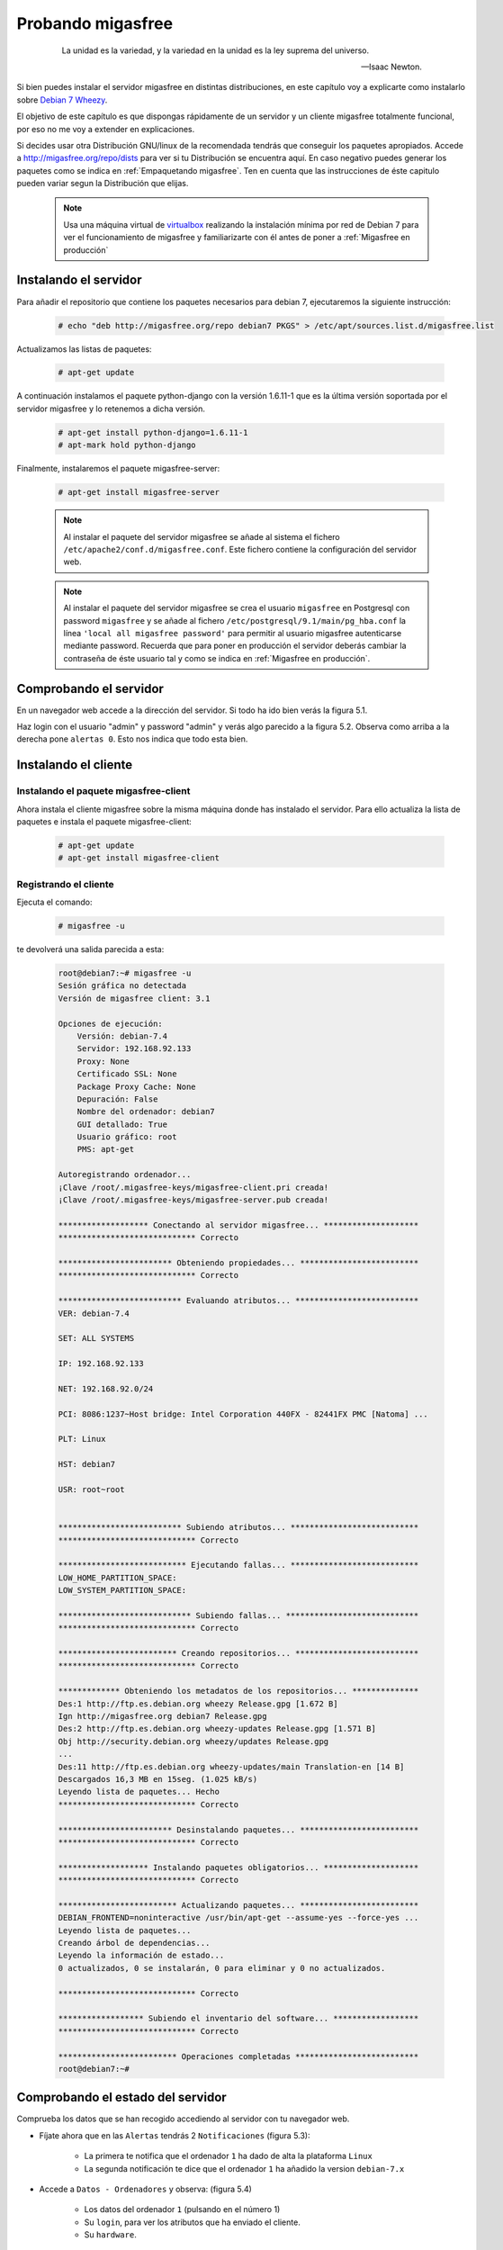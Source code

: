 ==================
Probando migasfree
==================
 .. epigraph::

   La unidad es la variedad, y la variedad en la unidad es la ley
   suprema del universo.

   -- Isaac Newton.

Si bien puedes instalar el servidor migasfree en distintas
distribuciones, en este capítulo voy a explicarte como instalarlo sobre
`Debian 7 Wheezy`__.

__ http://www.debian.org/

El objetivo de este capítulo es que dispongas rápidamente de un servidor
y un cliente migasfree totalmente funcional, por eso no me voy a extender
en explicaciones.

Si decides usar otra Distribución GNU/linux de la recomendada tendrás que
conseguir los paquetes apropiados. Accede a http://migasfree.org/repo/dists__
para ver si tu Distribución se encuentra aquí. En caso negativo puedes
generar los paquetes como se indica en :ref:`Empaquetando migasfree`. Ten en cuenta
que las instrucciones de éste capitulo pueden variar segun la Distribución
que elijas.

__ http://migasfree.org/repo/dists

   .. note::

      Usa una máquina virtual de virtualbox__ realizando la instalación
      mínima por red de Debian 7 para ver el funcionamiento de migasfree
      y familiarizarte con él antes de poner a :ref:`Migasfree en producción`


__ https://www.virtualbox.org/

Instalando el servidor
======================

Para añadir el repositorio que contiene los paquetes necesarios para
debian 7, ejecutaremos la siguiente instrucción:

  .. code-block:: none

    # echo "deb http://migasfree.org/repo debian7 PKGS" > /etc/apt/sources.list.d/migasfree.list

Actualizamos las listas de paquetes:

  .. code-block:: none

    # apt-get update

A continuación instalamos el paquete python-django con la versión 1.6.11-1 que es
la última versión soportada por el servidor migasfree y lo retenemos a dicha versión.

  .. code-block:: none

    # apt-get install python-django=1.6.11-1
    # apt-mark hold python-django


Finalmente, instalaremos el paquete migasfree-server:

  .. code-block:: none

    # apt-get install migasfree-server


  .. note::

      Al instalar el paquete del servidor migasfree se añade al sistema
      el fichero ``/etc/apache2/conf.d/migasfree.conf``. Este fichero
      contiene la configuración del servidor web.


  .. note::

      Al instalar el paquete del servidor migasfree se crea el usuario
      ``migasfree`` en Postgresql con password ``migasfree`` y se añade al
      fichero ``/etc/postgresql/9.1/main/pg_hba.conf`` la línea
      ``'local all migasfree password'`` para permitir al usuario migasfree
      autenticarse mediante password. Recuerda que para poner en producción
      el servidor deberás cambiar la contraseña de éste usuario tal y
      como se indica en :ref:`Migasfree en producción`.



Comprobando el servidor
=======================

En un navegador web accede a la dirección del servidor. Si todo ha
ido bien verás la figura 5.1.

.. only:: not latex

   .. figure:: graphics/chapter05/login.png
      :scale: 50
      :alt: Acceso al servidor migasfree.

      figura 5.1. Acceso al servidor migasfree.


.. only:: latex

   .. figure:: graphics/chapter05/login.png
      :scale: 100
      :alt: Acceso al servidor migasfree.

      Acceso al servidor migasfree.


Haz login con el usuario "admin" y password "admin" y verás algo
parecido a la figura 5.2. Observa como arriba a la derecha pone ``alertas 0``.
Esto nos indica que todo esta bien.

.. only:: not latex

   .. figure:: graphics/chapter05/status.png
      :scale: 50
      :alt: Estado del servidor con 0 alertas.

      figura 5.2. Estado del servidor con 0 alertas.


.. only:: latex

   .. figure:: graphics/chapter05/status.png
      :scale: 100
      :alt: Estado del servidor con 0 alertas.

      Estado del servidor con 0 alertas.



Instalando el cliente
=====================

Instalando el paquete migasfree-client
--------------------------------------
Ahora instala el cliente migasfree sobre la misma máquina donde has
instalado el servidor. Para ello actualiza la lista de paquetes e
instala el paquete migasfree-client:

  .. code-block:: none

    # apt-get update
    # apt-get install migasfree-client


Registrando el cliente
----------------------

Ejecuta el comando:

  .. code-block:: none

    # migasfree -u

te devolverá una salida parecida a esta:

  .. code-block:: none

    root@debian7:~# migasfree -u
    Sesión gráfica no detectada
    Versión de migasfree client: 3.1

    Opciones de ejecución:
        Versión: debian-7.4
        Servidor: 192.168.92.133
        Proxy: None
        Certificado SSL: None
        Package Proxy Cache: None
        Depuración: False
        Nombre del ordenador: debian7
        GUI detallado: True
        Usuario gráfico: root
        PMS: apt-get

    Autoregistrando ordenador...
    ¡Clave /root/.migasfree-keys/migasfree-client.pri creada!
    ¡Clave /root/.migasfree-keys/migasfree-server.pub creada!

    ******************* Conectando al servidor migasfree... ********************
    ***************************** Correcto

    ************************ Obteniendo propiedades... *************************
    ***************************** Correcto

    ************************** Evaluando atributos... **************************
    VER: debian-7.4

    SET: ALL SYSTEMS

    IP: 192.168.92.133

    NET: 192.168.92.0/24

    PCI: 8086:1237~Host bridge: Intel Corporation 440FX - 82441FX PMC [Natoma] ...

    PLT: Linux

    HST: debian7

    USR: root~root


    ************************** Subiendo atributos... ***************************
    ***************************** Correcto

    *************************** Ejecutando fallas... ***************************
    LOW_HOME_PARTITION_SPACE:
    LOW_SYSTEM_PARTITION_SPACE:

    **************************** Subiendo fallas... ****************************
    ***************************** Correcto

    ************************* Creando repositorios... **************************
    ***************************** Correcto

    ************* Obteniendo los metadatos de los repositorios... **************
    Des:1 http://ftp.es.debian.org wheezy Release.gpg [1.672 B]
    Ign http://migasfree.org debian7 Release.gpg
    Des:2 http://ftp.es.debian.org wheezy-updates Release.gpg [1.571 B]
    Obj http://security.debian.org wheezy/updates Release.gpg
    ...
    Des:11 http://ftp.es.debian.org wheezy-updates/main Translation-en [14 B]
    Descargados 16,3 MB en 15seg. (1.025 kB/s)
    Leyendo lista de paquetes... Hecho
    ***************************** Correcto

    ************************ Desinstalando paquetes... *************************
    ***************************** Correcto

    ******************* Instalando paquetes obligatorios... ********************
    ***************************** Correcto

    ************************* Actualizando paquetes... *************************
    DEBIAN_FRONTEND=noninteractive /usr/bin/apt-get --assume-yes --force-yes ...
    Leyendo lista de paquetes...
    Creando árbol de dependencias...
    Leyendo la información de estado...
    0 actualizados, 0 se instalarán, 0 para eliminar y 0 no actualizados.

    ***************************** Correcto

    ****************** Subiendo el inventario del software... ******************
    ***************************** Correcto

    ************************* Operaciones completadas **************************
    root@debian7:~#

Comprobando el estado del servidor
==================================

Comprueba los datos que se han recogido accediendo al servidor con tu
navegador web.

* Fíjate ahora que en las ``Alertas`` tendrás 2 ``Notificaciones`` (figura 5.3):

    * La primera te notifica que el ordenador ``1`` ha dado de alta la
      plataforma ``Linux``

    * La segunda notificación te dice que el ordenador ``1`` ha añadido
      la version ``debian-7.x``

    .. only:: not latex

       .. figure:: graphics/chapter05/notifications.png
          :scale: 50
          :alt: Notificaciones.

          figura 5.3. Notificaciones.

    .. only:: latex

       .. figure:: graphics/chapter05/notifications.png
          :scale: 100
          :alt: Notificaciones.

          Notificaciones.



* Accede a ``Datos - Ordenadores`` y observa: (figura 5.4)

    * Los datos del ordenador ``1`` (pulsando en el número 1)

    * Su ``login``, para ver los atributos que ha enviado el cliente.

    * Su ``hardware``.

    .. only:: not latex

       .. figure:: graphics/chapter05/computers.png
          :scale: 50
          :alt: Ordenadores

          figura 5.4. Ordenadores.

    .. only:: latex

       .. figure:: graphics/chapter05/computers.png
          :scale: 100
          :alt: Ordenadores.

          Ordenadores.


¡Enhorabuena! Has instalado un servidor migasfree y has registrado en él
tu primer ordenador.

En el siguiente capítulo vas a aprender a hacer el cambio de
configuración software al estilo migasfree.
